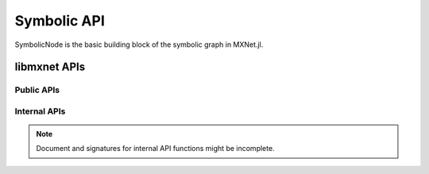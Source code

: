 
Symbolic API
============




.. class:: SymbolicNode

   SymbolicNode is the basic building block of the symbolic graph in MXNet.jl.




.. function:: deepcopy(self :: SymbolicNode)

   Make a deep copy of a SymbolicNode.




.. function:: copy(self :: SymbolicNode)

   Make a copy of a SymbolicNode. The same as making a deep copy.




.. function::
   call(self :: SymbolicNode, args :: SymbolicNode...)
   call(self :: SymbolicNode; kwargs...)

   Make a new node by composing ``self`` with ``args``. Or the arguments
   can be specified using keyword arguments.




.. function:: list_arguments(self :: SymbolicNode)

   List all the arguments of this node. The argument for a node contains both
   the inputs and parameters. For example, a :class:`FullyConnected` node will
   have both data and weights in its arguments. A composed node (e.g. a MLP) will
   list all the arguments for intermediate nodes.

   :return: A list of symbols indicating the names of the arguments.




.. function:: list_outputs(self :: SymbolicNode)

   List all the outputs of this node.

   :return: A list of symbols indicating the names of the outputs.




.. function:: list_auxiliary_states(self :: SymbolicNode)


   List all auxiliary states in the symbool.

   Auxiliary states are special states of symbols that do not corresponds to an argument,
   and do not have gradient. But still be useful for the specific operations.
   A common example of auxiliary state is the moving_mean and moving_variance in BatchNorm.
   Most operators do not have Auxiliary states.

   :return: A list of symbols indicating the names of the auxiliary states.




.. function:: get_internals(self :: SymbolicNode)

   Get a new grouped :class:`SymbolicNode` whose output contains all the internal outputs of
   this :class:`SymbolicNode`.




.. function:: get_attr(self :: SymbolicNode, key :: Symbol)

   Get attribute attached to this :class:`SymbolicNode` belonging to key.
   :return: The value belonging to key as a :class:`Nullable`.




.. function:: set_attr(self:: SymbolicNode, key :: Symbol, value :: AbstractString)

   Set the attribute key to value for this :class:`SymbolicNode`.

   .. warning::

      It is encouraged not to call this function directly, unless you know exactly what you are doing. The
      recommended way of setting attributes is when creating the :class:`SymbolicNode`. Changing
      the attributes of a :class:`SymbolicNode` that is already been used somewhere else might
      cause unexpected behavior and inconsistency.




.. function:: Variable(name :: Union{Symbol, AbstractString})

   Create a symbolic variable with the given name. This is typically used as a placeholder.
   For example, the data node, acting as the starting point of a network architecture.

   :param Dict{Symbol, AbstractString} attrs: The attributes associated with this :class:`Variable`.




.. function:: Group(nodes :: SymbolicNode...)

   Create a :class:`SymbolicNode` by grouping nodes together.




.. function::
   infer_shape(self :: SymbolicNode; args...)
   infer_shape(self :: SymbolicNode; kwargs...)

   Do shape inference according to the input shapes. The input shapes could be provided
   as a list of shapes, which should specify the shapes of inputs in the same order as
   the arguments returned by :func:`list_arguments`. Alternatively, the shape information
   could be specified via keyword arguments.

   :return: A 3-tuple containing shapes of all the arguments, shapes of all the outputs and
            shapes of all the auxiliary variables. If shape inference failed due to incomplete
            or incompatible inputs, the return value will be ``(nothing, nothing, nothing)``.




.. function::
   getindex(self :: SymbolicNode, idx :: Union{Int, Base.Symbol, AbstractString})

   Get a node representing the specified output of this node. The index could be
   a symbol or string indicating the name of the output, or a 1-based integer
   indicating the index, as in the list of :func:`list_outputs`.




.. function:: to_json(self :: SymbolicNode)

   Convert a :class:`SymbolicNode` into a JSON string.




.. function:: from_json(repr :: AbstractString, ::Type{SymbolicNode})

   Load a :class:`SymbolicNode` from a JSON string representation.




.. function:: load(filename :: AbstractString, ::Type{SymbolicNode})

   Load a :class:`SymbolicNode` from a JSON file.




.. function:: save(filename :: AbstractString, node :: SymbolicNode)

   Save a :class:`SymbolicNode` to a JSON file.




libmxnet APIs
-------------

Public APIs
^^^^^^^^^^^
.. function:: Activation(...)

   Apply activation function to input.Softmax Activation is only available with CUDNN on GPUand will be computed at each location across channel if input is 4D.
   
   :param data: Input data to activation function.
   :type data: SymbolicNode
   
   
   :param act_type: Activation function to be applied.
   :type act_type: {'relu', 'sigmoid', 'softrelu', 'tanh'}, required
   
   :param Symbol name: The name of the :class:`SymbolicNode`. (e.g. `:my_symbol`), optional.
   :param Dict{Symbol, AbstractString} attrs: The attributes associated with this :class:`SymbolicNode`.
   
   :return: SymbolicNode.
   




.. function:: BatchNorm(...)

   Apply batch normalization to input.
   
   :param data: Input data to batch normalization
   :type data: SymbolicNode
   
   
   :param eps: Epsilon to prevent div 0
   :type eps: float, optional, default=0.001
   
   
   :param momentum: Momentum for moving average
   :type momentum: float, optional, default=0.9
   
   
   :param fix_gamma: Fix gamma while training
   :type fix_gamma: boolean, optional, default=True
   
   :param Symbol name: The name of the :class:`SymbolicNode`. (e.g. `:my_symbol`), optional.
   :param Dict{Symbol, AbstractString} attrs: The attributes associated with this :class:`SymbolicNode`.
   
   :return: SymbolicNode.
   




.. function:: BlockGrad(...)

   Get output from a symbol and pass 0 gradient back
   
   :param data: Input data.
   :type data: SymbolicNode
   
   :param Symbol name: The name of the :class:`SymbolicNode`. (e.g. `:my_symbol`), optional.
   :param Dict{Symbol, AbstractString} attrs: The attributes associated with this :class:`SymbolicNode`.
   
   :return: SymbolicNode.
   




.. function:: Cast(...)

   Cast array to a different data type.
   
   :param data: Input data to cast function.
   :type data: SymbolicNode
   
   
   :param dtype: Target data type.
   :type dtype: {'float16', 'float32', 'float64', 'int32', 'uint8'}, required
   
   :param Symbol name: The name of the :class:`SymbolicNode`. (e.g. `:my_symbol`), optional.
   :param Dict{Symbol, AbstractString} attrs: The attributes associated with this :class:`SymbolicNode`.
   
   :return: SymbolicNode.
   




.. function:: Concat(...)

   Perform an feature concat on channel dim (dim 1) over all the inputs.
   
   This function support variable length positional :class:`SymbolicNode` inputs.
   
   :param data: List of tensors to concatenate
   :type data: SymbolicNode[]
   
   
   :param num_args: Number of inputs to be concated.
   :type num_args: int, required
   
   
   :param dim: the dimension to be concated.
   :type dim: int, optional, default='1'
   
   :param Symbol name: The name of the :class:`SymbolicNode`. (e.g. `:my_symbol`), optional.
   :param Dict{Symbol, AbstractString} attrs: The attributes associated with this :class:`SymbolicNode`.
   
   :return: SymbolicNode.
   




.. function:: Convolution(...)

   Apply convolution to input then add a bias.
   
   :param data: Input data to the ConvolutionOp.
   :type data: SymbolicNode
   
   
   :param weight: Weight matrix.
   :type weight: SymbolicNode
   
   
   :param bias: Bias parameter.
   :type bias: SymbolicNode
   
   
   :param kernel: convolution kernel size: (y, x)
   :type kernel: Shape(tuple), required
   
   
   :param stride: convolution stride: (y, x)
   :type stride: Shape(tuple), optional, default=(1,1)
   
   
   :param dilate: convolution dilate: (y, x)
   :type dilate: Shape(tuple), optional, default=(1,1)
   
   
   :param pad: pad for convolution: (y, x)
   :type pad: Shape(tuple), optional, default=(0,0)
   
   
   :param num_filter: convolution filter(channel) number
   :type num_filter: int (non-negative), required
   
   
   :param num_group: Number of groups partition. This option is not supported by CuDNN, you can use SliceChannel to num_group,apply convolution and concat instead to achieve the same need.
   :type num_group: int (non-negative), optional, default=1
   
   
   :param workspace: Tmp workspace for convolution (MB).
   :type workspace: long (non-negative), optional, default=512
   
   
   :param no_bias: Whether to disable bias parameter.
   :type no_bias: boolean, optional, default=False
   
   :param Symbol name: The name of the :class:`SymbolicNode`. (e.g. `:my_symbol`), optional.
   :param Dict{Symbol, AbstractString} attrs: The attributes associated with this :class:`SymbolicNode`.
   
   :return: SymbolicNode.
   




.. function:: Crop(...)

   Crop the 2nd and 3rd dim of input data, with the corresponding size of w_h or with width and height of the second input symbol
   
   This function support variable length positional :class:`SymbolicNode` inputs.
   
   :param num_args: Number of inputs for crop, if equals one, then we will use the h_wfor crop heihgt and width, else if equals two, then we will use the heightand width of the second input symbol, we name crop_like here
   :type num_args: int, required
   
   
   :param offset: crop offset coordinate: (y, x)
   :type offset: Shape(tuple), optional, default=(0,0)
   
   
   :param h_w: crop height and weight: (h, w)
   :type h_w: Shape(tuple), optional, default=(0,0)
   
   
   :param center_crop: If set to true, then it will use be the center_crop,or it will crop using the shape of crop_like
   :type center_crop: boolean, optional, default=False
   
   :param Symbol name: The name of the :class:`SymbolicNode`. (e.g. `:my_symbol`), optional.
   :param Dict{Symbol, AbstractString} attrs: The attributes associated with this :class:`SymbolicNode`.
   
   :return: SymbolicNode.
   




.. function:: Deconvolution(...)

   Apply deconvolution to input then add a bias.
   
   :param data: Input data to the DeconvolutionOp.
   :type data: SymbolicNode
   
   
   :param weight: Weight matrix.
   :type weight: SymbolicNode
   
   
   :param bias: Bias parameter.
   :type bias: SymbolicNode
   
   
   :param kernel: deconvolution kernel size: (y, x)
   :type kernel: Shape(tuple), required
   
   
   :param stride: deconvolution stride: (y, x)
   :type stride: Shape(tuple), optional, default=(1,1)
   
   
   :param pad: pad for deconvolution: (y, x)
   :type pad: Shape(tuple), optional, default=(0,0)
   
   
   :param num_filter: deconvolution filter(channel) number
   :type num_filter: int (non-negative), required
   
   
   :param num_group: number of groups partition
   :type num_group: int (non-negative), optional, default=1
   
   
   :param workspace: Tmp workspace for deconvolution (MB)
   :type workspace: long (non-negative), optional, default=512
   
   
   :param no_bias: Whether to disable bias parameter.
   :type no_bias: boolean, optional, default=True
   
   :param Symbol name: The name of the :class:`SymbolicNode`. (e.g. `:my_symbol`), optional.
   :param Dict{Symbol, AbstractString} attrs: The attributes associated with this :class:`SymbolicNode`.
   
   :return: SymbolicNode.
   




.. function:: Dropout(...)

   Apply dropout to input
   
   :param data: Input data to dropout.
   :type data: SymbolicNode
   
   
   :param p: Fraction of the input that gets dropped out at training time
   :type p: float, optional, default=0.5
   
   :param Symbol name: The name of the :class:`SymbolicNode`. (e.g. `:my_symbol`), optional.
   :param Dict{Symbol, AbstractString} attrs: The attributes associated with this :class:`SymbolicNode`.
   
   :return: SymbolicNode.
   




.. function:: ElementWiseSum(...)

   Perform an elementwise sum over all the inputs.
   
   This function support variable length positional :class:`SymbolicNode` inputs.
   
   :param num_args: Number of inputs to be summed.
   :type num_args: int, required
   
   :param Symbol name: The name of the :class:`SymbolicNode`. (e.g. `:my_symbol`), optional.
   :param Dict{Symbol, AbstractString} attrs: The attributes associated with this :class:`SymbolicNode`.
   
   :return: SymbolicNode.
   




.. function:: Embedding(...)

   Get embedding for one-hot input
   
   :param data: Input data to the EmbeddingOp.
   :type data: SymbolicNode
   
   
   :param weight: Enbedding weight matrix.
   :type weight: SymbolicNode
   
   
   :param input_dim: input dim of one-hot encoding
   :type input_dim: int, required
   
   
   :param output_dim: output dim of embedding
   :type output_dim: int, required
   
   :param Symbol name: The name of the :class:`SymbolicNode`. (e.g. `:my_symbol`), optional.
   :param Dict{Symbol, AbstractString} attrs: The attributes associated with this :class:`SymbolicNode`.
   
   :return: SymbolicNode.
   




.. function:: Flatten(...)

   Flatten input
   
   :param data: Input data to  flatten.
   :type data: SymbolicNode
   
   :param Symbol name: The name of the :class:`SymbolicNode`. (e.g. `:my_symbol`), optional.
   :param Dict{Symbol, AbstractString} attrs: The attributes associated with this :class:`SymbolicNode`.
   
   :return: SymbolicNode.
   




.. function:: FullyConnected(...)

   Apply matrix multiplication to input then add a bias.
   
   :param data: Input data to the FullyConnectedOp.
   :type data: SymbolicNode
   
   
   :param weight: Weight matrix.
   :type weight: SymbolicNode
   
   
   :param bias: Bias parameter.
   :type bias: SymbolicNode
   
   
   :param num_hidden: Number of hidden nodes of the output.
   :type num_hidden: int, required
   
   
   :param no_bias: Whether to disable bias parameter.
   :type no_bias: boolean, optional, default=False
   
   :param Symbol name: The name of the :class:`SymbolicNode`. (e.g. `:my_symbol`), optional.
   :param Dict{Symbol, AbstractString} attrs: The attributes associated with this :class:`SymbolicNode`.
   
   :return: SymbolicNode.
   




.. function:: IdentityAttachKLSparseReg(...)

   Apply a sparse regularization to the output a sigmoid activation function.
   
   :param data: Input data.
   :type data: SymbolicNode
   
   
   :param sparseness_target: The sparseness target
   :type sparseness_target: float, optional, default=0.1
   
   
   :param penalty: The tradeoff parameter for the sparseness penalty
   :type penalty: float, optional, default=0.001
   
   
   :param momentum: The momentum for running average
   :type momentum: float, optional, default=0.9
   
   :param Symbol name: The name of the :class:`SymbolicNode`. (e.g. `:my_symbol`), optional.
   :param Dict{Symbol, AbstractString} attrs: The attributes associated with this :class:`SymbolicNode`.
   
   :return: SymbolicNode.
   




.. function:: LRN(...)

   Apply convolution to input then add a bias.
   
   :param data: Input data to the ConvolutionOp.
   :type data: SymbolicNode
   
   
   :param alpha: value of the alpha variance scaling parameter in the normalization formula
   :type alpha: float, optional, default=0.0001
   
   
   :param beta: value of the beta power parameter in the normalization formula
   :type beta: float, optional, default=0.75
   
   
   :param knorm: value of the k parameter in normalization formula
   :type knorm: float, optional, default=2
   
   
   :param nsize: normalization window width in elements.
   :type nsize: int (non-negative), required
   
   :param Symbol name: The name of the :class:`SymbolicNode`. (e.g. `:my_symbol`), optional.
   :param Dict{Symbol, AbstractString} attrs: The attributes associated with this :class:`SymbolicNode`.
   
   :return: SymbolicNode.
   




.. function:: LeakyReLU(...)

   Apply activation function to input.
   
   :param data: Input data to activation function.
   :type data: SymbolicNode
   
   
   :param act_type: Activation function to be applied.
   :type act_type: {'elu', 'leaky', 'prelu', 'rrelu'},optional, default='leaky'
   
   
   :param slope: Init slope for the activation. (For leaky and elu only)
   :type slope: float, optional, default=0.25
   
   
   :param lower_bound: Lower bound of random slope. (For rrelu only)
   :type lower_bound: float, optional, default=0.125
   
   
   :param upper_bound: Upper bound of random slope. (For rrelu only)
   :type upper_bound: float, optional, default=0.334
   
   :param Symbol name: The name of the :class:`SymbolicNode`. (e.g. `:my_symbol`), optional.
   :param Dict{Symbol, AbstractString} attrs: The attributes associated with this :class:`SymbolicNode`.
   
   :return: SymbolicNode.
   




.. function:: LinearRegressionOutput(...)

   Use linear regression for final output, this is used on final output of a net.
   
   :param data: Input data to function.
   :type data: SymbolicNode
   
   
   :param label: Input label to function.
   :type label: SymbolicNode
   
   
   :param grad_scale: Scale the gradient by a float factor
   :type grad_scale: float, optional, default=1
   
   :param Symbol name: The name of the :class:`SymbolicNode`. (e.g. `:my_symbol`), optional.
   :param Dict{Symbol, AbstractString} attrs: The attributes associated with this :class:`SymbolicNode`.
   
   :return: SymbolicNode.
   




.. function:: LogisticRegressionOutput(...)

   Use Logistic regression for final output, this is used on final output of a net.
   Logistic regression is suitable for binary classification or probability prediction tasks.
   
   :param data: Input data to function.
   :type data: SymbolicNode
   
   
   :param label: Input label to function.
   :type label: SymbolicNode
   
   
   :param grad_scale: Scale the gradient by a float factor
   :type grad_scale: float, optional, default=1
   
   :param Symbol name: The name of the :class:`SymbolicNode`. (e.g. `:my_symbol`), optional.
   :param Dict{Symbol, AbstractString} attrs: The attributes associated with this :class:`SymbolicNode`.
   
   :return: SymbolicNode.
   




.. function:: MAERegressionOutput(...)

   Use mean absolute error regression for final output, this is used on final output of a net.
   
   :param data: Input data to function.
   :type data: SymbolicNode
   
   
   :param label: Input label to function.
   :type label: SymbolicNode
   
   
   :param grad_scale: Scale the gradient by a float factor
   :type grad_scale: float, optional, default=1
   
   :param Symbol name: The name of the :class:`SymbolicNode`. (e.g. `:my_symbol`), optional.
   :param Dict{Symbol, AbstractString} attrs: The attributes associated with this :class:`SymbolicNode`.
   
   :return: SymbolicNode.
   




.. function:: Pooling(...)

   Perform spatial pooling on inputs.
   
   :param data: Input data to the pooling operator.
   :type data: SymbolicNode
   
   
   :param kernel: pooling kernel size: (y, x)
   :type kernel: Shape(tuple), required
   
   
   :param pool_type: Pooling type to be applied.
   :type pool_type: {'avg', 'max', 'sum'}, required
   
   
   :param stride: stride: for pooling (y, x)
   :type stride: Shape(tuple), optional, default=(1,1)
   
   
   :param pad: pad for pooling: (y, x)
   :type pad: Shape(tuple), optional, default=(0,0)
   
   :param Symbol name: The name of the :class:`SymbolicNode`. (e.g. `:my_symbol`), optional.
   :param Dict{Symbol, AbstractString} attrs: The attributes associated with this :class:`SymbolicNode`.
   
   :return: SymbolicNode.
   




.. function:: Reshape(...)

   Reshape input to target shape
   
   :param data: Input data to  reshape.
   :type data: SymbolicNode
   
   
   :param target_shape: Target new shape. One and only one dim can be 0, in which case it will be inferred from the rest of dims
   :type target_shape: Shape(tuple), required
   
   :param Symbol name: The name of the :class:`SymbolicNode`. (e.g. `:my_symbol`), optional.
   :param Dict{Symbol, AbstractString} attrs: The attributes associated with this :class:`SymbolicNode`.
   
   :return: SymbolicNode.
   




.. function:: SliceChannel(...)

   Slice channel into many outputs with equally divided channel
   
   :param num_outputs: Number of outputs to be sliced.
   :type num_outputs: int, required
   
   :param Symbol name: The name of the :class:`SymbolicNode`. (e.g. `:my_symbol`), optional.
   :param Dict{Symbol, AbstractString} attrs: The attributes associated with this :class:`SymbolicNode`.
   
   :return: SymbolicNode[].
   




.. function:: Softmax(...)

   DEPRECATED: Perform a softmax transformation on input. Please use SoftmaxOutput
   
   :param data: Input data to softmax.
   :type data: SymbolicNode
   
   
   :param grad_scale: Scale the gradient by a float factor
   :type grad_scale: float, optional, default=1
   
   
   :param ignore_label: the ignore_label will not work in backward, and this only be used when multi_output=true
   :type ignore_label: float, optional, default=-1
   
   
   :param multi_output: If set to true, for a (n,k,x_1,..,x_n) dimensional input tensor, softmax will generate n*x_1*...*x_n output, each has k classes
   :type multi_output: boolean, optional, default=False
   
   
   :param use_ignore: If set to true, the ignore_label value will not contribute to the backward gradient
   :type use_ignore: boolean, optional, default=False
   
   :param Symbol name: The name of the :class:`SymbolicNode`. (e.g. `:my_symbol`), optional.
   :param Dict{Symbol, AbstractString} attrs: The attributes associated with this :class:`SymbolicNode`.
   
   :return: SymbolicNode.
   




.. function:: SoftmaxActivation(...)

   Apply softmax activation to input. This is intended for internal layers. For output (loss layer) please use SoftmaxOutput. If type=instance, this operator will compute a softmax for each instance in the batch; this is the default mode. If type=channel, this operator will compute a num_channel-class softmax at each position of each instance; this can be used for fully convolutional network, image segmentation, etc.
   
   :param data: Input data to activation function.
   :type data: SymbolicNode
   
   
   :param type: Softmax Mode. If set to instance, this operator will compute a softmax for each instance in the batch; this is the default mode. If set to channel, this operator will compute a num_channel-class softmax at each position of each instance; this can be used for fully convolutional network, image segmentation, etc.
   :type type: {'channel', 'instance'},optional, default='instance'
   
   :param Symbol name: The name of the :class:`SymbolicNode`. (e.g. `:my_symbol`), optional.
   :param Dict{Symbol, AbstractString} attrs: The attributes associated with this :class:`SymbolicNode`.
   
   :return: SymbolicNode.
   




.. function:: SoftmaxOutput(...)

   Perform a softmax transformation on input, backprop with logloss.
   
   :param data: Input data to softmax.
   :type data: SymbolicNode
   
   
   :param label: Label data.
   :type label: SymbolicNode
   
   
   :param grad_scale: Scale the gradient by a float factor
   :type grad_scale: float, optional, default=1
   
   
   :param ignore_label: the ignore_label will not work in backward, and this only be used when multi_output=true
   :type ignore_label: float, optional, default=-1
   
   
   :param multi_output: If set to true, for a (n,k,x_1,..,x_n) dimensional input tensor, softmax will generate n*x_1*...*x_n output, each has k classes
   :type multi_output: boolean, optional, default=False
   
   
   :param use_ignore: If set to true, the ignore_label value will not contribute to the backward gradient
   :type use_ignore: boolean, optional, default=False
   
   :param Symbol name: The name of the :class:`SymbolicNode`. (e.g. `:my_symbol`), optional.
   :param Dict{Symbol, AbstractString} attrs: The attributes associated with this :class:`SymbolicNode`.
   
   :return: SymbolicNode.
   




.. function:: SwapAxis(...)

   Apply swapaxis to input.
   
   :param data: Input data to the SwapAxisOp.
   :type data: SymbolicNode
   
   
   :param dim1: the first axis to be swapped.
   :type dim1: int (non-negative), optional, default=0
   
   
   :param dim2: the second axis to be swapped.
   :type dim2: int (non-negative), optional, default=0
   
   :param Symbol name: The name of the :class:`SymbolicNode`. (e.g. `:my_symbol`), optional.
   :param Dict{Symbol, AbstractString} attrs: The attributes associated with this :class:`SymbolicNode`.
   
   :return: SymbolicNode.
   




.. function:: UpSampling(...)

   Perform nearest neighboor/bilinear up sampling to inputs
   
   This function support variable length positional :class:`SymbolicNode` inputs.
   
   :param data: Array of tensors to upsample
   :type data: SymbolicNode[]
   
   
   :param scale: Up sampling scale
   :type scale: int (non-negative), required
   
   
   :param num_filter: Input filter. Only used by nearest sample_type.
   :type num_filter: int (non-negative), optional, default=0
   
   
   :param sample_type: upsampling method
   :type sample_type: {'bilinear', 'nearest'}, required
   
   
   :param multi_input_mode: How to handle multiple input. concat means concatenate upsampled images along the channel dimension. sum means add all images together, only available for nearest neighbor upsampling.
   :type multi_input_mode: {'concat', 'sum'},optional, default='concat'
   
   
   :param num_args: Number of inputs to be upsampled. For nearest neighbor upsampling, this can be 1-N; the size of output will be(scale*h_0,scale*w_0) and all other inputs will be upsampled to thesame size. For bilinear upsampling this must be 2; 1 input and 1 weight.
   :type num_args: int, required
   
   :param Symbol name: The name of the :class:`SymbolicNode`. (e.g. `:my_symbol`), optional.
   :param Dict{Symbol, AbstractString} attrs: The attributes associated with this :class:`SymbolicNode`.
   
   :return: SymbolicNode.
   




.. function:: abs(...)

   Take absolute value of the src
   
   :param src: Source symbolic input to the function
   :type src: SymbolicNode
   
   :param Symbol name: The name of the :class:`SymbolicNode`. (e.g. `:my_symbol`), optional.
   :param Dict{Symbol, AbstractString} attrs: The attributes associated with this :class:`SymbolicNode`.
   
   :return: .
   




.. function:: ceil(...)

   Take ceil value of the src
   
   :param src: Source symbolic input to the function
   :type src: SymbolicNode
   
   :param Symbol name: The name of the :class:`SymbolicNode`. (e.g. `:my_symbol`), optional.
   :param Dict{Symbol, AbstractString} attrs: The attributes associated with this :class:`SymbolicNode`.
   
   :return: .
   




.. function:: cos(...)

   Take cos of the src
   
   :param src: Source symbolic input to the function
   :type src: SymbolicNode
   
   :param Symbol name: The name of the :class:`SymbolicNode`. (e.g. `:my_symbol`), optional.
   :param Dict{Symbol, AbstractString} attrs: The attributes associated with this :class:`SymbolicNode`.
   
   :return: .
   




.. function:: exp(...)

   Take exp of the src
   
   :param src: Source symbolic input to the function
   :type src: SymbolicNode
   
   :param Symbol name: The name of the :class:`SymbolicNode`. (e.g. `:my_symbol`), optional.
   :param Dict{Symbol, AbstractString} attrs: The attributes associated with this :class:`SymbolicNode`.
   
   :return: .
   




.. function:: floor(...)

   Take floor value of the src
   
   :param src: Source symbolic input to the function
   :type src: SymbolicNode
   
   :param Symbol name: The name of the :class:`SymbolicNode`. (e.g. `:my_symbol`), optional.
   :param Dict{Symbol, AbstractString} attrs: The attributes associated with this :class:`SymbolicNode`.
   
   :return: .
   




.. function:: log(...)

   Take log of the src
   
   :param src: Source symbolic input to the function
   :type src: SymbolicNode
   
   :param Symbol name: The name of the :class:`SymbolicNode`. (e.g. `:my_symbol`), optional.
   :param Dict{Symbol, AbstractString} attrs: The attributes associated with this :class:`SymbolicNode`.
   
   :return: .
   




.. function:: round(...)

   Take round value of the src
   
   :param src: Source symbolic input to the function
   :type src: SymbolicNode
   
   :param Symbol name: The name of the :class:`SymbolicNode`. (e.g. `:my_symbol`), optional.
   :param Dict{Symbol, AbstractString} attrs: The attributes associated with this :class:`SymbolicNode`.
   
   :return: .
   




.. function:: rsqrt(...)

   Take rsqrt of the src
   
   :param src: Source symbolic input to the function
   :type src: SymbolicNode
   
   :param Symbol name: The name of the :class:`SymbolicNode`. (e.g. `:my_symbol`), optional.
   :param Dict{Symbol, AbstractString} attrs: The attributes associated with this :class:`SymbolicNode`.
   
   :return: .
   




.. function:: sign(...)

   Take sign value of the src
   
   :param src: Source symbolic input to the function
   :type src: SymbolicNode
   
   :param Symbol name: The name of the :class:`SymbolicNode`. (e.g. `:my_symbol`), optional.
   :param Dict{Symbol, AbstractString} attrs: The attributes associated with this :class:`SymbolicNode`.
   
   :return: .
   




.. function:: sin(...)

   Take sin of the src
   
   :param src: Source symbolic input to the function
   :type src: SymbolicNode
   
   :param Symbol name: The name of the :class:`SymbolicNode`. (e.g. `:my_symbol`), optional.
   :param Dict{Symbol, AbstractString} attrs: The attributes associated with this :class:`SymbolicNode`.
   
   :return: .
   




.. function:: sqrt(...)

   Take sqrt of the src
   
   :param src: Source symbolic input to the function
   :type src: SymbolicNode
   
   :param Symbol name: The name of the :class:`SymbolicNode`. (e.g. `:my_symbol`), optional.
   :param Dict{Symbol, AbstractString} attrs: The attributes associated with this :class:`SymbolicNode`.
   
   :return: .
   




.. function:: square(...)

   Take square of the src
   
   :param src: Source symbolic input to the function
   :type src: SymbolicNode
   
   :param Symbol name: The name of the :class:`SymbolicNode`. (e.g. `:my_symbol`), optional.
   :param Dict{Symbol, AbstractString} attrs: The attributes associated with this :class:`SymbolicNode`.
   
   :return: .
   



Internal APIs
^^^^^^^^^^^^^

.. note::

   Document and signatures for internal API functions might be incomplete.

.. function:: _CrossDeviceCopy(...)

   Special op to copy data cross device
   
   :param Symbol name: The name of the :class:`SymbolicNode`. (e.g. `:my_symbol`), optional.
   :param Dict{Symbol, AbstractString} attrs: The attributes associated with this :class:`SymbolicNode`.
   
   :return: SymbolicNode.
   




.. function:: _Div(...)

   Perform an elementwise div.
   
   :param Symbol name: The name of the :class:`SymbolicNode`. (e.g. `:my_symbol`), optional.
   :param Dict{Symbol, AbstractString} attrs: The attributes associated with this :class:`SymbolicNode`.
   
   :return: SymbolicNode.
   




.. function:: _DivScalar(...)

   Perform an elementwise div.
   
   :param array: Input array operand to the operation.
   :type array: SymbolicNode
   
   
   :param scalar: scalar value.
   :type scalar: float, required
   
   
   :param scalar_on_left: scalar operand is on the left.
   :type scalar_on_left: boolean, optional, default=False
   
   :param Symbol name: The name of the :class:`SymbolicNode`. (e.g. `:my_symbol`), optional.
   :param Dict{Symbol, AbstractString} attrs: The attributes associated with this :class:`SymbolicNode`.
   
   :return: SymbolicNode.
   




.. function:: _Maximum(...)

   Perform an elementwise power.
   
   :param Symbol name: The name of the :class:`SymbolicNode`. (e.g. `:my_symbol`), optional.
   :param Dict{Symbol, AbstractString} attrs: The attributes associated with this :class:`SymbolicNode`.
   
   :return: SymbolicNode.
   




.. function:: _MaximumScalar(...)

   Perform an elementwise maximum.
   
   :param array: Input array operand to the operation.
   :type array: SymbolicNode
   
   
   :param scalar: scalar value.
   :type scalar: float, required
   
   
   :param scalar_on_left: scalar operand is on the left.
   :type scalar_on_left: boolean, optional, default=False
   
   :param Symbol name: The name of the :class:`SymbolicNode`. (e.g. `:my_symbol`), optional.
   :param Dict{Symbol, AbstractString} attrs: The attributes associated with this :class:`SymbolicNode`.
   
   :return: SymbolicNode.
   




.. function:: _Minimum(...)

   Perform an elementwise power.
   
   :param Symbol name: The name of the :class:`SymbolicNode`. (e.g. `:my_symbol`), optional.
   :param Dict{Symbol, AbstractString} attrs: The attributes associated with this :class:`SymbolicNode`.
   
   :return: SymbolicNode.
   




.. function:: _MinimumScalar(...)

   Perform an elementwise minimum.
   
   :param array: Input array operand to the operation.
   :type array: SymbolicNode
   
   
   :param scalar: scalar value.
   :type scalar: float, required
   
   
   :param scalar_on_left: scalar operand is on the left.
   :type scalar_on_left: boolean, optional, default=False
   
   :param Symbol name: The name of the :class:`SymbolicNode`. (e.g. `:my_symbol`), optional.
   :param Dict{Symbol, AbstractString} attrs: The attributes associated with this :class:`SymbolicNode`.
   
   :return: SymbolicNode.
   




.. function:: _Minus(...)

   Perform an elementwise minus.
   
   :param Symbol name: The name of the :class:`SymbolicNode`. (e.g. `:my_symbol`), optional.
   :param Dict{Symbol, AbstractString} attrs: The attributes associated with this :class:`SymbolicNode`.
   
   :return: SymbolicNode.
   




.. function:: _MinusScalar(...)

   Perform an elementwise minus.
   
   :param array: Input array operand to the operation.
   :type array: SymbolicNode
   
   
   :param scalar: scalar value.
   :type scalar: float, required
   
   
   :param scalar_on_left: scalar operand is on the left.
   :type scalar_on_left: boolean, optional, default=False
   
   :param Symbol name: The name of the :class:`SymbolicNode`. (e.g. `:my_symbol`), optional.
   :param Dict{Symbol, AbstractString} attrs: The attributes associated with this :class:`SymbolicNode`.
   
   :return: SymbolicNode.
   




.. function:: _Mul(...)

   Perform an elementwise mul.
   
   :param Symbol name: The name of the :class:`SymbolicNode`. (e.g. `:my_symbol`), optional.
   :param Dict{Symbol, AbstractString} attrs: The attributes associated with this :class:`SymbolicNode`.
   
   :return: SymbolicNode.
   




.. function:: _MulScalar(...)

   Perform an elementwise mul.
   
   :param array: Input array operand to the operation.
   :type array: SymbolicNode
   
   
   :param scalar: scalar value.
   :type scalar: float, required
   
   
   :param scalar_on_left: scalar operand is on the left.
   :type scalar_on_left: boolean, optional, default=False
   
   :param Symbol name: The name of the :class:`SymbolicNode`. (e.g. `:my_symbol`), optional.
   :param Dict{Symbol, AbstractString} attrs: The attributes associated with this :class:`SymbolicNode`.
   
   :return: SymbolicNode.
   




.. function:: _NDArray(...)

   Stub for implementing an operator implemented in native frontend language with ndarray.
   
   :param info: 
   :type info: , required
   
   :param Symbol name: The name of the :class:`SymbolicNode`. (e.g. `:my_symbol`), optional.
   :param Dict{Symbol, AbstractString} attrs: The attributes associated with this :class:`SymbolicNode`.
   
   :return: SymbolicNode.
   




.. function:: _Native(...)

   Stub for implementing an operator implemented in native frontend language.
   
   :param info: 
   :type info: , required
   
   
   :param need_top_grad: Whether this layer needs out grad for backward. Should be false for loss layers.
   :type need_top_grad: boolean, optional, default=True
   
   :param Symbol name: The name of the :class:`SymbolicNode`. (e.g. `:my_symbol`), optional.
   :param Dict{Symbol, AbstractString} attrs: The attributes associated with this :class:`SymbolicNode`.
   
   :return: SymbolicNode.
   




.. function:: _Plus(...)

   Perform an elementwise plus.
   
   :param Symbol name: The name of the :class:`SymbolicNode`. (e.g. `:my_symbol`), optional.
   :param Dict{Symbol, AbstractString} attrs: The attributes associated with this :class:`SymbolicNode`.
   
   :return: SymbolicNode.
   




.. function:: _PlusScalar(...)

   Perform an elementwise plus.
   
   :param array: Input array operand to the operation.
   :type array: SymbolicNode
   
   
   :param scalar: scalar value.
   :type scalar: float, required
   
   
   :param scalar_on_left: scalar operand is on the left.
   :type scalar_on_left: boolean, optional, default=False
   
   :param Symbol name: The name of the :class:`SymbolicNode`. (e.g. `:my_symbol`), optional.
   :param Dict{Symbol, AbstractString} attrs: The attributes associated with this :class:`SymbolicNode`.
   
   :return: SymbolicNode.
   




.. function:: _Power(...)

   Perform an elementwise power.
   
   :param Symbol name: The name of the :class:`SymbolicNode`. (e.g. `:my_symbol`), optional.
   :param Dict{Symbol, AbstractString} attrs: The attributes associated with this :class:`SymbolicNode`.
   
   :return: SymbolicNode.
   




.. function:: _PowerScalar(...)

   Perform an elementwise power.
   
   :param array: Input array operand to the operation.
   :type array: SymbolicNode
   
   
   :param scalar: scalar value.
   :type scalar: float, required
   
   
   :param scalar_on_left: scalar operand is on the left.
   :type scalar_on_left: boolean, optional, default=False
   
   :param Symbol name: The name of the :class:`SymbolicNode`. (e.g. `:my_symbol`), optional.
   :param Dict{Symbol, AbstractString} attrs: The attributes associated with this :class:`SymbolicNode`.
   
   :return: SymbolicNode.
   








